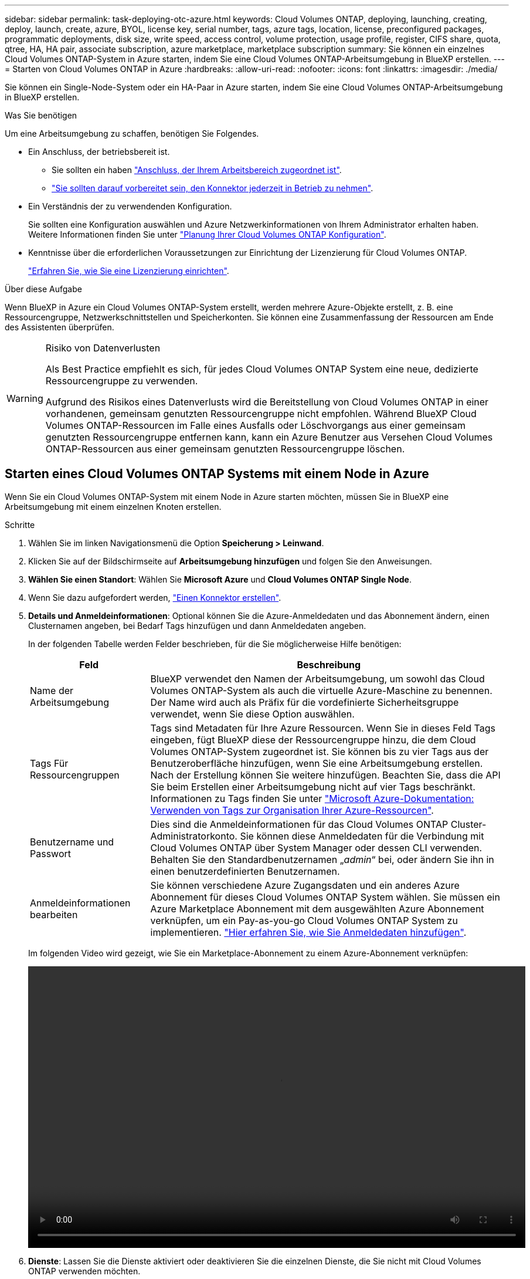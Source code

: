 ---
sidebar: sidebar 
permalink: task-deploying-otc-azure.html 
keywords: Cloud Volumes ONTAP, deploying, launching, creating, deploy, launch, create, azure, BYOL, license key, serial number, tags, azure tags, location, license, preconfigured packages, programmatic deployments, disk size, write speed, access control, volume protection, usage profile, register, CIFS share, quota, qtree, HA, HA pair, associate subscription, azure marketplace, marketplace subscription 
summary: Sie können ein einzelnes Cloud Volumes ONTAP-System in Azure starten, indem Sie eine Cloud Volumes ONTAP-Arbeitsumgebung in BlueXP erstellen. 
---
= Starten von Cloud Volumes ONTAP in Azure
:hardbreaks:
:allow-uri-read: 
:nofooter: 
:icons: font
:linkattrs: 
:imagesdir: ./media/


[role="lead"]
Sie können ein Single-Node-System oder ein HA-Paar in Azure starten, indem Sie eine Cloud Volumes ONTAP-Arbeitsumgebung in BlueXP erstellen.

.Was Sie benötigen
Um eine Arbeitsumgebung zu schaffen, benötigen Sie Folgendes.

[[licensing]]
* Ein Anschluss, der betriebsbereit ist.
+
** Sie sollten ein haben https://docs.netapp.com/us-en/cloud-manager-setup-admin/task-creating-connectors-azure.html["Anschluss, der Ihrem Arbeitsbereich zugeordnet ist"^].
** https://docs.netapp.com/us-en/cloud-manager-setup-admin/concept-connectors.html["Sie sollten darauf vorbereitet sein, den Konnektor jederzeit in Betrieb zu nehmen"^].


* Ein Verständnis der zu verwendenden Konfiguration.
+
Sie sollten eine Konfiguration auswählen und Azure Netzwerkinformationen von Ihrem Administrator erhalten haben. Weitere Informationen finden Sie unter link:task-planning-your-config-azure.html["Planung Ihrer Cloud Volumes ONTAP Konfiguration"].

* Kenntnisse über die erforderlichen Voraussetzungen zur Einrichtung der Lizenzierung für Cloud Volumes ONTAP.
+
link:task-set-up-licensing-azure.html["Erfahren Sie, wie Sie eine Lizenzierung einrichten"].



.Über diese Aufgabe
Wenn BlueXP in Azure ein Cloud Volumes ONTAP-System erstellt, werden mehrere Azure-Objekte erstellt, z. B. eine Ressourcengruppe, Netzwerkschnittstellen und Speicherkonten. Sie können eine Zusammenfassung der Ressourcen am Ende des Assistenten überprüfen.

[WARNING]
.Risiko von Datenverlusten
====
Als Best Practice empfiehlt es sich, für jedes Cloud Volumes ONTAP System eine neue, dedizierte Ressourcengruppe zu verwenden.

Aufgrund des Risikos eines Datenverlusts wird die Bereitstellung von Cloud Volumes ONTAP in einer vorhandenen, gemeinsam genutzten Ressourcengruppe nicht empfohlen. Während BlueXP Cloud Volumes ONTAP-Ressourcen im Falle eines Ausfalls oder Löschvorgangs aus einer gemeinsam genutzten Ressourcengruppe entfernen kann, kann ein Azure Benutzer aus Versehen Cloud Volumes ONTAP-Ressourcen aus einer gemeinsam genutzten Ressourcengruppe löschen.

====


== Starten eines Cloud Volumes ONTAP Systems mit einem Node in Azure

Wenn Sie ein Cloud Volumes ONTAP-System mit einem Node in Azure starten möchten, müssen Sie in BlueXP eine Arbeitsumgebung mit einem einzelnen Knoten erstellen.

.Schritte
. Wählen Sie im linken Navigationsmenü die Option *Speicherung > Leinwand*.
. [[Subscribe]]Klicken Sie auf der Bildschirmseite auf *Arbeitsumgebung hinzufügen* und folgen Sie den Anweisungen.
. *Wählen Sie einen Standort*: Wählen Sie *Microsoft Azure* und *Cloud Volumes ONTAP Single Node*.
. Wenn Sie dazu aufgefordert werden, https://docs.netapp.com/us-en/cloud-manager-setup-admin/task-creating-connectors-azure.html["Einen Konnektor erstellen"^].
. *Details und Anmeldeinformationen*: Optional können Sie die Azure-Anmeldedaten und das Abonnement ändern, einen Clusternamen angeben, bei Bedarf Tags hinzufügen und dann Anmeldedaten angeben.
+
In der folgenden Tabelle werden Felder beschrieben, für die Sie möglicherweise Hilfe benötigen:

+
[cols="25,75"]
|===
| Feld | Beschreibung 


| Name der Arbeitsumgebung | BlueXP verwendet den Namen der Arbeitsumgebung, um sowohl das Cloud Volumes ONTAP-System als auch die virtuelle Azure-Maschine zu benennen. Der Name wird auch als Präfix für die vordefinierte Sicherheitsgruppe verwendet, wenn Sie diese Option auswählen. 


| Tags Für Ressourcengruppen | Tags sind Metadaten für Ihre Azure Ressourcen. Wenn Sie in dieses Feld Tags eingeben, fügt BlueXP diese der Ressourcengruppe hinzu, die dem Cloud Volumes ONTAP-System zugeordnet ist. Sie können bis zu vier Tags aus der Benutzeroberfläche hinzufügen, wenn Sie eine Arbeitsumgebung erstellen. Nach der Erstellung können Sie weitere hinzufügen. Beachten Sie, dass die API Sie beim Erstellen einer Arbeitsumgebung nicht auf vier Tags beschränkt. Informationen zu Tags finden Sie unter https://azure.microsoft.com/documentation/articles/resource-group-using-tags/["Microsoft Azure-Dokumentation: Verwenden von Tags zur Organisation Ihrer Azure-Ressourcen"^]. 


| Benutzername und Passwort | Dies sind die Anmeldeinformationen für das Cloud Volumes ONTAP Cluster-Administratorkonto. Sie können diese Anmeldedaten für die Verbindung mit Cloud Volumes ONTAP über System Manager oder dessen CLI verwenden. Behalten Sie den Standardbenutzernamen „_admin_“ bei, oder ändern Sie ihn in einen benutzerdefinierten Benutzernamen. 


| [[Video]]Anmeldeinformationen bearbeiten | Sie können verschiedene Azure Zugangsdaten und ein anderes Azure Abonnement für dieses Cloud Volumes ONTAP System wählen. Sie müssen ein Azure Marketplace Abonnement mit dem ausgewählten Azure Abonnement verknüpfen, um ein Pay-as-you-go Cloud Volumes ONTAP System zu implementieren. https://docs.netapp.com/us-en/cloud-manager-setup-admin/task-adding-azure-accounts.html["Hier erfahren Sie, wie Sie Anmeldedaten hinzufügen"^]. 
|===
+
Im folgenden Video wird gezeigt, wie Sie ein Marketplace-Abonnement zu einem Azure-Abonnement verknüpfen:

+
video::video_subscribing_azure.mp4[width=848,height=480]
. *Dienste*: Lassen Sie die Dienste aktiviert oder deaktivieren Sie die einzelnen Dienste, die Sie nicht mit Cloud Volumes ONTAP verwenden möchten.
+
** https://docs.netapp.com/us-en/cloud-manager-data-sense/concept-cloud-compliance.html["Erfahren Sie mehr über Cloud Data Sense"^]
** https://docs.netapp.com/us-en/cloud-manager-backup-restore/concept-backup-to-cloud.html["Weitere Informationen zu Cloud Backup"^]


. *Standort*: Wählen Sie eine Region, eine Verfügbarkeitszone, vnet und ein Subnetz aus, und aktivieren Sie dann das Kontrollkästchen, um die Netzwerkverbindung zwischen dem Connector und dem Zielspeicherort zu bestätigen.
+
Bei Single-Node-Systemen können Sie die Verfügbarkeitszone auswählen, in der Sie Cloud Volumes ONTAP implementieren möchten. Wenn Sie keine AZ auswählen, wählt BlueXP eine für Sie aus.

. *Konnektivität*: Wählen Sie eine neue oder bestehende Ressourcengruppe und wählen Sie dann aus, ob Sie die vordefinierte Sicherheitsgruppe verwenden oder Ihre eigene verwenden möchten.
+
In der folgenden Tabelle werden Felder beschrieben, für die Sie möglicherweise Hilfe benötigen:

+
[cols="25,75"]
|===
| Feld | Beschreibung 


| Verfügbarkeitszone | Bei Single-Node-Systemen können Sie die Verfügbarkeitszone auswählen, in der Sie Cloud Volumes ONTAP implementieren möchten. Wenn Sie keine AZ auswählen, wählt BlueXP eine für Sie aus. 


| Ressourcengruppe  a| 
Erstellen Sie eine neue Ressourcengruppe für Cloud Volumes ONTAP, oder verwenden Sie eine vorhandene Ressourcengruppe. Als Best Practice empfiehlt es sich, eine neue, dedizierte Ressourcengruppe für Cloud Volumes ONTAP zu verwenden. Es ist zwar möglich, Cloud Volumes ONTAP in einer vorhandenen, gemeinsam genutzten Ressourcengruppe bereitzustellen, jedoch wird dies aufgrund des Risikos eines Datenverlusts nicht empfohlen. Weitere Informationen finden Sie in der oben stehenden Warnung.


TIP: Wenn im Azure Konto, das Sie verwenden, der angezeigt wird https://docs.netapp.com/us-en/cloud-manager-setup-admin/reference-permissions-azure.html["Erforderliche Berechtigungen"^], BlueXP entfernt Cloud Volumes ONTAP-Ressourcen aus einer Ressourcengruppe, bei Ausfall oder Löschung der Bereitstellung.



| Sicherheitsgruppe wurde generiert  a| 
Wenn Sie BlueXP die Sicherheitsgruppe für Sie generieren lassen, müssen Sie festlegen, wie Sie den Datenverkehr zulassen:

** Wenn Sie *Selected vnet Only* wählen, ist die Quelle für eingehenden Datenverkehr der Subnetz-Bereich des ausgewählten vnet und der Subnetz-Bereich des vnet, in dem sich der Connector befindet. Dies ist die empfohlene Option.
** Wenn Sie *Alle VNets* wählen, ist die Quelle für eingehenden Datenverkehr der IP-Bereich 0.0.0.0/0.




| Verwenden Sie vorhandene | Wenn Sie eine vorhandene Sicherheitsgruppe auswählen, muss diese die Cloud Volumes ONTAP-Anforderungen erfüllen. link:reference-networking-azure.html#security-group-rules-for-cloud-volumes-ontap["Zeigen Sie die Standardsicherheitsgruppe an"]. 
|===
. *Charging Methods and NSS Account*: Geben Sie an, welche Ladungsoption Sie mit diesem System verwenden möchten, und geben Sie dann ein NetApp Support Site Konto an.
+
** link:concept-licensing.html["Informieren Sie sich über Lizenzoptionen für Cloud Volumes ONTAP"].
** link:task-set-up-licensing-azure.html["Erfahren Sie, wie Sie eine Lizenzierung einrichten"].


. *Vorkonfigurierte Pakete*: Wählen Sie eines der Pakete, um schnell ein Cloud Volumes ONTAP System bereitzustellen, oder klicken Sie auf *eigene Konfiguration erstellen*.
+
Wenn Sie eines der Pakete auswählen, müssen Sie nur ein Volume angeben und dann die Konfiguration prüfen und genehmigen.

. *Lizenzierung*: Ändern Sie die Cloud Volumes ONTAP-Version nach Bedarf und wählen Sie einen virtuellen Maschinentyp.
+

NOTE: Wenn für die ausgewählte Version eine neuere Version von Release Candidate, General Availability oder Patch Release verfügbar ist, aktualisiert BlueXP das System auf diese Version, wenn die Arbeitsumgebung erstellt wird. Das Update erfolgt beispielsweise, wenn Sie Cloud Volumes ONTAP 9.10.1 und 9.10.1 P4 auswählen. Das Update erfolgt nicht von einem Release zum anderen, z. B. von 9.6 bis 9.7.

. *Vom Azure Marketplace abonnieren*: Folgen Sie den Schritten, wenn BlueXP programmatische Bereitstellungen von Cloud Volumes ONTAP nicht aktivieren kann.
. *Zugrunde liegende Storage-Ressourcen*: Wählen Sie die Einstellungen für das anfängliche Aggregat: Einen Festplattentyp, eine Größe für jede Festplatte und ob Daten-Tiering zu Blob-Storage aktiviert werden soll.
+
Beachten Sie Folgendes:

+
** Der Festplattentyp ist für das anfängliche Volume. Sie können einen anderen Festplattentyp für nachfolgende Volumes auswählen.
** Die Festplattengröße ist für alle Festplatten im ursprünglichen Aggregat und für alle zusätzlichen Aggregate bestimmt, die BlueXP erzeugt, wenn Sie die einfache Bereitstellungsoption verwenden. Mithilfe der erweiterten Zuweisungsoption können Sie Aggregate erstellen, die eine andere Festplattengröße verwenden.
+
Hilfe bei der Auswahl von Festplattentyp und -Größe finden Sie unter link:task-planning-your-config-azure.html#sizing-your-system-in-azure["Dimensionierung Ihres Systems in Azure"].

** Sie können eine bestimmte Volume-Tiering-Richtlinie auswählen, wenn Sie ein Volume erstellen oder bearbeiten.
** Wenn Sie das Daten-Tiering deaktivieren, können Sie es bei nachfolgenden Aggregaten aktivieren.
+
link:concept-data-tiering.html["Weitere Informationen zum Daten-Tiering"].



. *Schreibgeschwindigkeit & WURM* (nur Systeme mit einem Knoten): Wählen Sie *normale* oder *hohe* Schreibgeschwindigkeit und aktivieren Sie ggf. den WORM-Speicher (Write Once, Read Many).
+
link:concept-write-speed.html["Erfahren Sie mehr über Schreibgeschwindigkeit"].

+
WORM kann nicht aktiviert werden, wenn Daten-Tiering aktiviert wurde.

+
link:concept-worm.html["Erfahren Sie mehr über WORM Storage"].

. *Secure Communication to Storage & WORM* (nur HA): Wählen Sie, ob eine HTTPS-Verbindung zu Azure-Speicherkonten aktiviert und ggf. WORM-Speicher (Write Once, Read Many) aktiviert werden soll.
+
Die HTTPS-Verbindung besteht aus einem Cloud Volumes ONTAP 9.7 HA-Paar zu Azure Storage-Konten. Beachten Sie, dass die Aktivierung dieser Option sich auf die Schreib-Performance auswirken kann. Sie können die Einstellung nicht ändern, nachdem Sie die Arbeitsumgebung erstellt haben.

+
link:concept-worm.html["Erfahren Sie mehr über WORM Storage"].

. *Create Volume*: Geben Sie Details für den neuen Datenträger ein oder klicken Sie auf *Skip*.
+
link:concept-client-protocols.html["Hier erhalten Sie Informationen zu den unterstützten Client-Protokollen und -Versionen"].

+
Einige der Felder auf dieser Seite sind selbsterklärend. In der folgenden Tabelle werden Felder beschrieben, für die Sie möglicherweise Hilfe benötigen:

+
[cols="25,75"]
|===
| Feld | Beschreibung 


| Größe | Die maximale Größe, die Sie eingeben können, hängt weitgehend davon ab, ob Sie Thin Provisioning aktivieren, wodurch Sie ein Volume erstellen können, das größer ist als der derzeit verfügbare physische Storage. 


| Zugriffskontrolle (nur für NFS) | Eine Exportrichtlinie definiert die Clients im Subnetz, die auf das Volume zugreifen können. Standardmäßig gibt BlueXP einen Wert ein, der Zugriff auf alle Instanzen im Subnetz bietet. 


| Berechtigungen und Benutzer/Gruppen (nur für CIFS) | Mit diesen Feldern können Sie die Zugriffsebene auf eine Freigabe für Benutzer und Gruppen steuern (auch Zugriffssteuerungslisten oder ACLs genannt). Sie können lokale oder domänenbasierte Windows-Benutzer oder -Gruppen oder UNIX-Benutzer oder -Gruppen angeben. Wenn Sie einen Domain-Windows-Benutzernamen angeben, müssen Sie die Domäne des Benutzers mit dem Format Domain\Benutzername einschließen. 


| Snapshot-Richtlinie | Eine Snapshot Kopierrichtlinie gibt die Häufigkeit und Anzahl der automatisch erstellten NetApp Snapshot Kopien an. Bei einer NetApp Snapshot Kopie handelt es sich um ein zeitpunktgenaues Filesystem Image, das keine Performance-Einbußen aufweist und minimalen Storage erfordert. Sie können die Standardrichtlinie oder keine auswählen. Sie können keine für transiente Daten auswählen, z. B. tempdb für Microsoft SQL Server. 


| Erweiterte Optionen (nur für NFS) | Wählen Sie eine NFS-Version für das Volume: Entweder NFSv3 oder NFSv4. 


| Initiatorgruppe und IQN (nur für iSCSI) | ISCSI-Storage-Ziele werden LUNs (logische Einheiten) genannt und Hosts als Standard-Block-Geräte präsentiert. Initiatorgruppen sind Tabellen mit iSCSI-Host-Node-Namen und steuern, welche Initiatoren Zugriff auf welche LUNs haben. ISCSI-Ziele werden über standardmäßige Ethernet-Netzwerkadapter (NICs), TCP Offload Engine (TOE) Karten mit Software-Initiatoren, konvergierte Netzwerkadapter (CNAs) oder dedizierte Host Bust Adapter (HBAs) mit dem Netzwerk verbunden und durch iSCSI Qualified Names (IQNs) identifiziert. Wenn Sie ein iSCSI-Volume erstellen, erstellt BlueXP automatisch eine LUN für Sie. Wir haben es einfach gemacht, indem wir nur eine LUN pro Volumen erstellen, so gibt es keine Verwaltung beteiligt. Nachdem Sie das Volume erstellt haben, link:task-connect-lun.html["Verwenden Sie den IQN, um von den Hosts eine Verbindung zur LUN herzustellen"]. 
|===
+
Die folgende Abbildung zeigt die für das CIFS-Protokoll ausgefüllte Volume-Seite:

+
image:screenshot_cot_vol.gif["Screenshot: Zeigt die Seite Volume, die für eine Cloud Volumes ONTAP Instanz ausgefüllt wurde."]

. *CIFS Setup*: Wenn Sie das CIFS-Protokoll wählen, richten Sie einen CIFS-Server ein.
+
[cols="25,75"]
|===
| Feld | Beschreibung 


| Primäre und sekundäre DNS-IP-Adresse | Die IP-Adressen der DNS-Server, die die Namensauflösung für den CIFS-Server bereitstellen. Die aufgeführten DNS-Server müssen die Servicestandortdatensätze (SRV) enthalten, die zum Auffinden der Active Directory LDAP-Server und Domänencontroller für die Domain, der der CIFS-Server beitreten wird, erforderlich sind. 


| Active Directory-Domäne, der Sie beitreten möchten | Der FQDN der Active Directory (AD)-Domain, der der CIFS-Server beitreten soll. 


| Anmeldeinformationen, die zur Aufnahme in die Domäne autorisiert sind | Der Name und das Kennwort eines Windows-Kontos mit ausreichenden Berechtigungen zum Hinzufügen von Computern zur angegebenen Organisationseinheit (OU) innerhalb der AD-Domäne. 


| CIFS-Server-BIOS-Name | Ein CIFS-Servername, der in der AD-Domain eindeutig ist. 


| Organisationseinheit | Die Organisationseinheit innerhalb der AD-Domain, die dem CIFS-Server zugeordnet werden soll. Der Standardwert lautet CN=Computers. Um Azure AD-Domänendienste als AD-Server für Cloud Volumes ONTAP zu konfigurieren, müssen Sie in diesem Feld *OU=AADDC-Computer* oder *OU=AADDC-Benutzer* eingeben.https://docs.microsoft.com/en-us/azure/active-directory-domain-services/create-ou["Azure-Dokumentation: Erstellen Sie eine Organisationseinheit (Organisationseinheit, OU) in einer von Azure AD-Domänendiensten gemanagten Domäne"^] 


| DNS-Domäne | Die DNS-Domain für die Cloud Volumes ONTAP Storage Virtual Machine (SVM). In den meisten Fällen entspricht die Domäne der AD-Domäne. 


| NTP-Server | Wählen Sie *Active Directory-Domäne verwenden* aus, um einen NTP-Server mit Active Directory-DNS zu konfigurieren. Wenn Sie einen NTP-Server mit einer anderen Adresse konfigurieren müssen, sollten Sie die API verwenden. Siehe https://docs.netapp.com/us-en/cloud-manager-automation/index.html["BlueXP Automation Dokumentation"^] Entsprechende Details. Beachten Sie, dass Sie einen NTP-Server nur beim Erstellen eines CIFS-Servers konfigurieren können. Er ist nicht konfigurierbar, nachdem Sie den CIFS-Server erstellt haben. 
|===
. *Nutzungsprofil, Festplattentyp und Tiering-Richtlinie*: Wählen Sie aus, ob Sie Funktionen für die Storage-Effizienz aktivieren und gegebenenfalls die Volume Tiering-Richtlinie ändern möchten.
+
Weitere Informationen finden Sie unter link:task-planning-your-config-azure.html#choosing-a-volume-usage-profile["Allgemeines zu Volume-Nutzungsprofilen"] Und link:concept-data-tiering.html["Data Tiering - Übersicht"].

. *Überprüfen & Genehmigen*: Überprüfen und bestätigen Sie Ihre Auswahl.
+
.. Überprüfen Sie die Details zur Konfiguration.
.. Klicken Sie auf *Weitere Informationen*, um weitere Informationen zum Support und den Azure-Ressourcen zu erhalten, die BlueXP kaufen wird.
.. Aktivieren Sie die Kontrollkästchen *Ich verstehe...*.
.. Klicken Sie Auf *Go*.




.Ergebnis
BlueXP implementiert das Cloud Volumes ONTAP-System. Sie können den Fortschritt in der Timeline verfolgen.

Wenn Sie Probleme bei der Implementierung des Cloud Volumes ONTAP Systems haben, lesen Sie die Fehlermeldung. Sie können auch die Arbeitsumgebung auswählen und auf *Umgebung neu erstellen* klicken.

Weitere Hilfe finden Sie unter https://mysupport.netapp.com/site/products/all/details/cloud-volumes-ontap/guideme-tab["NetApp Cloud Volumes ONTAP Support"^].

.Nachdem Sie fertig sind
* Wenn Sie eine CIFS-Freigabe bereitgestellt haben, erteilen Sie Benutzern oder Gruppen Berechtigungen für die Dateien und Ordner, und überprüfen Sie, ob diese Benutzer auf die Freigabe zugreifen und eine Datei erstellen können.
* Wenn Sie Kontingente auf Volumes anwenden möchten, verwenden Sie System Manager oder die CLI.
+
Mithilfe von Quotas können Sie den Speicherplatz und die Anzahl der von einem Benutzer, einer Gruppe oder qtree verwendeten Dateien einschränken oder nachverfolgen.





== Starten eines Cloud Volumes ONTAP HA-Paars in Azure

Wenn Sie ein Cloud Volumes ONTAP HA-Paar in Azure starten möchten, müssen Sie eine HA-Arbeitsumgebung in BlueXP erstellen.

.Schritte
. Wählen Sie im linken Navigationsmenü die Option *Speicherung > Leinwand*.
. [[Subscribe]]Klicken Sie auf der Bildschirmseite auf *Arbeitsumgebung hinzufügen* und folgen Sie den Anweisungen.
. Wenn Sie dazu aufgefordert werden, https://docs.netapp.com/us-en/cloud-manager-setup-admin/task-creating-connectors-azure.html["Einen Konnektor erstellen"^].
. *Details und Anmeldeinformationen*: Optional können Sie die Azure-Anmeldedaten und das Abonnement ändern, einen Clusternamen angeben, bei Bedarf Tags hinzufügen und dann Anmeldedaten angeben.
+
In der folgenden Tabelle werden Felder beschrieben, für die Sie möglicherweise Hilfe benötigen:

+
[cols="25,75"]
|===
| Feld | Beschreibung 


| Name der Arbeitsumgebung | BlueXP verwendet den Namen der Arbeitsumgebung, um sowohl das Cloud Volumes ONTAP-System als auch die virtuelle Azure-Maschine zu benennen. Der Name wird auch als Präfix für die vordefinierte Sicherheitsgruppe verwendet, wenn Sie diese Option auswählen. 


| Tags Für Ressourcengruppen | Tags sind Metadaten für Ihre Azure Ressourcen. Wenn Sie in dieses Feld Tags eingeben, fügt BlueXP diese der Ressourcengruppe hinzu, die dem Cloud Volumes ONTAP-System zugeordnet ist. Sie können bis zu vier Tags aus der Benutzeroberfläche hinzufügen, wenn Sie eine Arbeitsumgebung erstellen. Nach der Erstellung können Sie weitere hinzufügen. Beachten Sie, dass die API Sie beim Erstellen einer Arbeitsumgebung nicht auf vier Tags beschränkt. Informationen zu Tags finden Sie unter https://azure.microsoft.com/documentation/articles/resource-group-using-tags/["Microsoft Azure-Dokumentation: Verwenden von Tags zur Organisation Ihrer Azure-Ressourcen"^]. 


| Benutzername und Passwort | Dies sind die Anmeldeinformationen für das Cloud Volumes ONTAP Cluster-Administratorkonto. Sie können diese Anmeldedaten für die Verbindung mit Cloud Volumes ONTAP über System Manager oder dessen CLI verwenden. Behalten Sie den Standardbenutzernamen „_admin_“ bei, oder ändern Sie ihn in einen benutzerdefinierten Benutzernamen. 


| [[Video]]Anmeldeinformationen bearbeiten | Sie können verschiedene Azure Zugangsdaten und ein anderes Azure Abonnement für dieses Cloud Volumes ONTAP System wählen. Sie müssen ein Azure Marketplace Abonnement mit dem ausgewählten Azure Abonnement verknüpfen, um ein Pay-as-you-go Cloud Volumes ONTAP System zu implementieren. https://docs.netapp.com/us-en/cloud-manager-setup-admin/task-adding-azure-accounts.html["Hier erfahren Sie, wie Sie Anmeldedaten hinzufügen"^]. 
|===
+
Im folgenden Video wird gezeigt, wie Sie ein Marketplace-Abonnement zu einem Azure-Abonnement verknüpfen:

+
video::video_subscribing_azure.mp4[width=848,height=480]
. *Dienste*: Lassen Sie die Dienste aktiviert oder deaktivieren Sie die einzelnen Dienste, die Sie nicht mit Cloud Volumes ONTAP verwenden möchten.
+
** https://docs.netapp.com/us-en/cloud-manager-data-sense/concept-cloud-compliance.html["Erfahren Sie mehr über Cloud Data Sense"^]
** https://docs.netapp.com/us-en/cloud-manager-backup-restore/concept-backup-to-cloud.html["Weitere Informationen zu Cloud Backup"^]


. * HA-Bereitstellungsmodelle*:
+
.. Wählen Sie *Single Availability Zone* oder *Multiple Availability Zone* aus.
.. *Lage und Konnektivität* (Single AZ) und *Region und Konnektivität* (mehrere AZS)
+
*** Wählen Sie für eine einzelne AZ eine Region, eine Vnet und ein Subnetz aus.
*** Wählen Sie für mehrere AZS eine Region, vnet, Subnetz, Zone für Node 1 und Zone für Node 2 aus.


.. Aktivieren Sie das Kontrollkästchen * Ich habe die Netzwerkverbindung verifiziert...*.


. *Konnektivität*: Wählen Sie eine neue oder bestehende Ressourcengruppe und wählen Sie dann aus, ob Sie die vordefinierte Sicherheitsgruppe verwenden oder Ihre eigene verwenden möchten.
+
In der folgenden Tabelle werden Felder beschrieben, für die Sie möglicherweise Hilfe benötigen:

+
[cols="25,75"]
|===
| Feld | Beschreibung 


| Verfügbarkeitszone | Bei Single-Node-Systemen können Sie die Verfügbarkeitszone auswählen, in der Sie Cloud Volumes ONTAP implementieren möchten. Wenn Sie keine AZ auswählen, wählt BlueXP eine für Sie aus. 


| Ressourcengruppe  a| 
Erstellen Sie eine neue Ressourcengruppe für Cloud Volumes ONTAP, oder verwenden Sie eine vorhandene Ressourcengruppe. Als Best Practice empfiehlt es sich, eine neue, dedizierte Ressourcengruppe für Cloud Volumes ONTAP zu verwenden. Es ist zwar möglich, Cloud Volumes ONTAP in einer vorhandenen, gemeinsam genutzten Ressourcengruppe bereitzustellen, jedoch wird dies aufgrund des Risikos eines Datenverlusts nicht empfohlen. Weitere Informationen finden Sie in der oben stehenden Warnung.

Sie müssen für jedes Cloud Volumes ONTAP HA-Paar, das Sie in Azure implementieren, eine dedizierte Ressourcengruppe verwenden. Es wird nur ein HA-Paar in einer Ressourcengruppe unterstützt. Bei BlueXP treten Verbindungsprobleme auf, wenn Sie versuchen, ein zweites Cloud Volumes ONTAP HA-Paar in einer Azure Ressourcengruppe bereitzustellen.


TIP: Wenn im Azure Konto, das Sie verwenden, der angezeigt wird https://docs.netapp.com/us-en/cloud-manager-setup-admin/reference-permissions-azure.html["Erforderliche Berechtigungen"^], BlueXP entfernt Cloud Volumes ONTAP-Ressourcen aus einer Ressourcengruppe, bei Ausfall oder Löschung der Bereitstellung.



| Sicherheitsgruppe wurde generiert  a| 
Wenn Sie BlueXP die Sicherheitsgruppe für Sie generieren lassen, müssen Sie festlegen, wie Sie den Datenverkehr zulassen:

** Wenn Sie *Selected vnet Only* wählen, ist die Quelle für eingehenden Datenverkehr der Subnetz-Bereich des ausgewählten vnet und der Subnetz-Bereich des vnet, in dem sich der Connector befindet. Dies ist die empfohlene Option.
** Wenn Sie *Alle VNets* wählen, ist die Quelle für eingehenden Datenverkehr der IP-Bereich 0.0.0.0/0.




| Verwenden Sie vorhandene | Wenn Sie eine vorhandene Sicherheitsgruppe auswählen, muss diese die Cloud Volumes ONTAP-Anforderungen erfüllen. link:reference-networking-azure.html#security-group-rules-for-cloud-volumes-ontap["Zeigen Sie die Standardsicherheitsgruppe an"]. 
|===
. *Charging Methods and NSS Account*: Geben Sie an, welche Ladungsoption Sie mit diesem System verwenden möchten, und geben Sie dann ein NetApp Support Site Konto an.
+
** link:concept-licensing.html["Informieren Sie sich über Lizenzoptionen für Cloud Volumes ONTAP"].
** link:task-set-up-licensing-azure.html["Erfahren Sie, wie Sie eine Lizenzierung einrichten"].


. *Vorkonfigurierte Pakete*: Wählen Sie eines der Pakete aus, um ein Cloud Volumes ONTAP-System schnell bereitzustellen, oder klicken Sie auf *Konfiguration ändern*.
+
Wenn Sie eines der Pakete auswählen, müssen Sie nur ein Volume angeben und dann die Konfiguration prüfen und genehmigen.

. *Lizenzierung*: Ändern Sie die Cloud Volumes ONTAP-Version nach Bedarf und wählen Sie einen virtuellen Maschinentyp.
+

NOTE: Wenn für die ausgewählte Version eine neuere Version von Release Candidate, General Availability oder Patch Release verfügbar ist, aktualisiert BlueXP das System auf diese Version, wenn die Arbeitsumgebung erstellt wird. Das Update erfolgt beispielsweise, wenn Sie Cloud Volumes ONTAP 9.10.1 und 9.10.1 P4 auswählen. Das Update erfolgt nicht von einem Release zum anderen, z. B. von 9.6 bis 9.7.

. *Vom Azure Marketplace abonnieren*: Folgen Sie den Schritten, wenn BlueXP programmatische Bereitstellungen von Cloud Volumes ONTAP nicht aktivieren kann.
. *Zugrunde liegende Storage-Ressourcen*: Wählen Sie die Einstellungen für das anfängliche Aggregat: Einen Festplattentyp, eine Größe für jede Festplatte und ob Daten-Tiering zu Blob-Storage aktiviert werden soll.
+
Beachten Sie Folgendes:

+
** Der Festplattentyp ist für das anfängliche Volume. Sie können einen anderen Festplattentyp für nachfolgende Volumes auswählen.
** Die Festplattengröße ist für alle Festplatten im ursprünglichen Aggregat und für alle zusätzlichen Aggregate bestimmt, die BlueXP erzeugt, wenn Sie die einfache Bereitstellungsoption verwenden. Mithilfe der erweiterten Zuweisungsoption können Sie Aggregate erstellen, die eine andere Festplattengröße verwenden.
+
Hilfe zur Auswahl einer Festplattengröße finden Sie unter link:task-planning-your-config-azure.html#sizing-your-system-in-azure["Dimensionierung Ihres Systems in Azure"].

** Sie können eine bestimmte Volume-Tiering-Richtlinie auswählen, wenn Sie ein Volume erstellen oder bearbeiten.
** Wenn Sie das Daten-Tiering deaktivieren, können Sie es bei nachfolgenden Aggregaten aktivieren.
+
link:concept-data-tiering.html["Weitere Informationen zum Daten-Tiering"].



. *Schreibgeschwindigkeit & WURM* (nur Systeme mit einem Knoten): Wählen Sie *normale* oder *hohe* Schreibgeschwindigkeit und aktivieren Sie ggf. den WORM-Speicher (Write Once, Read Many).
+
link:concept-write-speed.html["Erfahren Sie mehr über Schreibgeschwindigkeit"].

+
WORM kann nicht aktiviert werden, wenn Daten-Tiering aktiviert wurde.

+
link:concept-worm.html["Erfahren Sie mehr über WORM Storage"].

. *Secure Communication to Storage & WORM* (nur HA): Wählen Sie, ob eine HTTPS-Verbindung zu Azure-Speicherkonten aktiviert und ggf. WORM-Speicher (Write Once, Read Many) aktiviert werden soll.
+
Die HTTPS-Verbindung besteht aus einem Cloud Volumes ONTAP 9.7 HA-Paar zu Azure Storage-Konten. Beachten Sie, dass die Aktivierung dieser Option sich auf die Schreib-Performance auswirken kann. Sie können die Einstellung nicht ändern, nachdem Sie die Arbeitsumgebung erstellt haben.

+
link:concept-worm.html["Erfahren Sie mehr über WORM Storage"].

+
WORM kann nicht aktiviert werden, wenn Daten-Tiering aktiviert wurde.

+
link:concept-worm.html["Erfahren Sie mehr über WORM Storage"].

. *Create Volume*: Geben Sie Details für den neuen Datenträger ein oder klicken Sie auf *Skip*.
+
link:concept-client-protocols.html["Hier erhalten Sie Informationen zu den unterstützten Client-Protokollen und -Versionen"].

+
Einige der Felder auf dieser Seite sind selbsterklärend. In der folgenden Tabelle werden Felder beschrieben, für die Sie möglicherweise Hilfe benötigen:

+
[cols="25,75"]
|===
| Feld | Beschreibung 


| Größe | Die maximale Größe, die Sie eingeben können, hängt weitgehend davon ab, ob Sie Thin Provisioning aktivieren, wodurch Sie ein Volume erstellen können, das größer ist als der derzeit verfügbare physische Storage. 


| Zugriffskontrolle (nur für NFS) | Eine Exportrichtlinie definiert die Clients im Subnetz, die auf das Volume zugreifen können. Standardmäßig gibt BlueXP einen Wert ein, der Zugriff auf alle Instanzen im Subnetz bietet. 


| Berechtigungen und Benutzer/Gruppen (nur für CIFS) | Mit diesen Feldern können Sie die Zugriffsebene auf eine Freigabe für Benutzer und Gruppen steuern (auch Zugriffssteuerungslisten oder ACLs genannt). Sie können lokale oder domänenbasierte Windows-Benutzer oder -Gruppen oder UNIX-Benutzer oder -Gruppen angeben. Wenn Sie einen Domain-Windows-Benutzernamen angeben, müssen Sie die Domäne des Benutzers mit dem Format Domain\Benutzername einschließen. 


| Snapshot-Richtlinie | Eine Snapshot Kopierrichtlinie gibt die Häufigkeit und Anzahl der automatisch erstellten NetApp Snapshot Kopien an. Bei einer NetApp Snapshot Kopie handelt es sich um ein zeitpunktgenaues Filesystem Image, das keine Performance-Einbußen aufweist und minimalen Storage erfordert. Sie können die Standardrichtlinie oder keine auswählen. Sie können keine für transiente Daten auswählen, z. B. tempdb für Microsoft SQL Server. 


| Erweiterte Optionen (nur für NFS) | Wählen Sie eine NFS-Version für das Volume: Entweder NFSv3 oder NFSv4. 


| Initiatorgruppe und IQN (nur für iSCSI) | ISCSI-Storage-Ziele werden LUNs (logische Einheiten) genannt und Hosts als Standard-Block-Geräte präsentiert. Initiatorgruppen sind Tabellen mit iSCSI-Host-Node-Namen und steuern, welche Initiatoren Zugriff auf welche LUNs haben. ISCSI-Ziele werden über standardmäßige Ethernet-Netzwerkadapter (NICs), TCP Offload Engine (TOE) Karten mit Software-Initiatoren, konvergierte Netzwerkadapter (CNAs) oder dedizierte Host Bust Adapter (HBAs) mit dem Netzwerk verbunden und durch iSCSI Qualified Names (IQNs) identifiziert. Wenn Sie ein iSCSI-Volume erstellen, erstellt BlueXP automatisch eine LUN für Sie. Wir haben es einfach gemacht, indem wir nur eine LUN pro Volumen erstellen, so gibt es keine Verwaltung beteiligt. Nachdem Sie das Volume erstellt haben, link:task-connect-lun.html["Verwenden Sie den IQN, um von den Hosts eine Verbindung zur LUN herzustellen"]. 
|===
+
Die folgende Abbildung zeigt die für das CIFS-Protokoll ausgefüllte Volume-Seite:

+
image:screenshot_cot_vol.gif["Screenshot: Zeigt die Seite Volume, die für eine Cloud Volumes ONTAP Instanz ausgefüllt wurde."]

. *CIFS Setup*: Wenn Sie das CIFS-Protokoll wählen, richten Sie einen CIFS-Server ein.
+
[cols="25,75"]
|===
| Feld | Beschreibung 


| Primäre und sekundäre DNS-IP-Adresse | Die IP-Adressen der DNS-Server, die die Namensauflösung für den CIFS-Server bereitstellen. Die aufgeführten DNS-Server müssen die Servicestandortdatensätze (SRV) enthalten, die zum Auffinden der Active Directory LDAP-Server und Domänencontroller für die Domain, der der CIFS-Server beitreten wird, erforderlich sind. 


| Active Directory-Domäne, der Sie beitreten möchten | Der FQDN der Active Directory (AD)-Domain, der der CIFS-Server beitreten soll. 


| Anmeldeinformationen, die zur Aufnahme in die Domäne autorisiert sind | Der Name und das Kennwort eines Windows-Kontos mit ausreichenden Berechtigungen zum Hinzufügen von Computern zur angegebenen Organisationseinheit (OU) innerhalb der AD-Domäne. 


| CIFS-Server-BIOS-Name | Ein CIFS-Servername, der in der AD-Domain eindeutig ist. 


| Organisationseinheit | Die Organisationseinheit innerhalb der AD-Domain, die dem CIFS-Server zugeordnet werden soll. Der Standardwert lautet CN=Computers. Um Azure AD-Domänendienste als AD-Server für Cloud Volumes ONTAP zu konfigurieren, müssen Sie in diesem Feld *OU=AADDC-Computer* oder *OU=AADDC-Benutzer* eingeben.https://docs.microsoft.com/en-us/azure/active-directory-domain-services/create-ou["Azure-Dokumentation: Erstellen Sie eine Organisationseinheit (Organisationseinheit, OU) in einer von Azure AD-Domänendiensten gemanagten Domäne"^] 


| DNS-Domäne | Die DNS-Domain für die Cloud Volumes ONTAP Storage Virtual Machine (SVM). In den meisten Fällen entspricht die Domäne der AD-Domäne. 


| NTP-Server | Wählen Sie *Active Directory-Domäne verwenden* aus, um einen NTP-Server mit Active Directory-DNS zu konfigurieren. Wenn Sie einen NTP-Server mit einer anderen Adresse konfigurieren müssen, sollten Sie die API verwenden. Siehe https://docs.netapp.com/us-en/cloud-manager-automation/index.html["BlueXP Automation Dokumentation"^] Entsprechende Details. Beachten Sie, dass Sie einen NTP-Server nur beim Erstellen eines CIFS-Servers konfigurieren können. Er ist nicht konfigurierbar, nachdem Sie den CIFS-Server erstellt haben. 
|===
. *Nutzungsprofil, Festplattentyp und Tiering-Richtlinie*: Wählen Sie aus, ob Sie Funktionen für die Storage-Effizienz aktivieren und gegebenenfalls die Volume Tiering-Richtlinie ändern möchten.
+
Weitere Informationen finden Sie unter link:task-planning-your-config-azure.html#choosing-a-volume-usage-profile["Allgemeines zu Volume-Nutzungsprofilen"] Und link:concept-data-tiering.html["Data Tiering - Übersicht"].

. *Überprüfen & Genehmigen*: Überprüfen und bestätigen Sie Ihre Auswahl.
+
.. Überprüfen Sie die Details zur Konfiguration.
.. Klicken Sie auf *Weitere Informationen*, um weitere Informationen zum Support und den Azure-Ressourcen zu erhalten, die BlueXP kaufen wird.
.. Aktivieren Sie die Kontrollkästchen *Ich verstehe...*.
.. Klicken Sie Auf *Go*.




.Ergebnis
BlueXP implementiert das Cloud Volumes ONTAP-System. Sie können den Fortschritt in der Timeline verfolgen.

Wenn Sie Probleme bei der Implementierung des Cloud Volumes ONTAP Systems haben, lesen Sie die Fehlermeldung. Sie können auch die Arbeitsumgebung auswählen und auf *Umgebung neu erstellen* klicken.

Weitere Hilfe finden Sie unter https://mysupport.netapp.com/site/products/all/details/cloud-volumes-ontap/guideme-tab["NetApp Cloud Volumes ONTAP Support"^].

.Nachdem Sie fertig sind
* Wenn Sie eine CIFS-Freigabe bereitgestellt haben, erteilen Sie Benutzern oder Gruppen Berechtigungen für die Dateien und Ordner, und überprüfen Sie, ob diese Benutzer auf die Freigabe zugreifen und eine Datei erstellen können.
* Wenn Sie Kontingente auf Volumes anwenden möchten, verwenden Sie System Manager oder die CLI.
+
Mithilfe von Quotas können Sie den Speicherplatz und die Anzahl der von einem Benutzer, einer Gruppe oder qtree verwendeten Dateien einschränken oder nachverfolgen.


